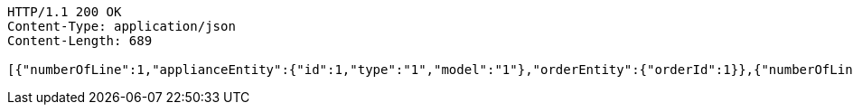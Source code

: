 [source,http,options="nowrap"]
----
HTTP/1.1 200 OK
Content-Type: application/json
Content-Length: 689

[{"numberOfLine":1,"applianceEntity":{"id":1,"type":"1","model":"1"},"orderEntity":{"orderId":1}},{"numberOfLine":2,"applianceEntity":{"id":2,"type":"2","model":"2"},"orderEntity":{"orderId":1}},{"numberOfLine":3,"applianceEntity":{"id":2,"type":"2","model":"2"},"orderEntity":{"orderId":2}},{"numberOfLine":4,"applianceEntity":{"id":2,"type":"2","model":"2"},"orderEntity":{"orderId":2}},{"numberOfLine":5,"applianceEntity":{"id":2,"type":"2","model":"2"},"orderEntity":{"orderId":2}},{"numberOfLine":6,"applianceEntity":{"id":2,"type":"2","model":"2"},"orderEntity":{"orderId":2}},{"numberOfLine":7,"applianceEntity":{"id":8,"type":"teapot","model":"Tefal"},"orderEntity":{"orderId":1}}]
----